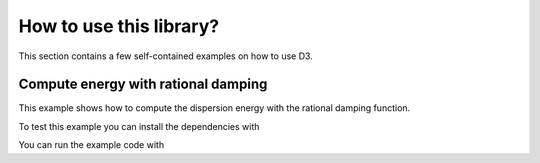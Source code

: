 How to use this library?
========================

This section contains a few self-contained examples on how to use D3.


Compute energy with rational damping
------------------------------------

This example shows how to compute the dispersion energy with the rational damping function.

.. tab-set::
   :sync-group: code

   .. tab-item:: Fortran
      :sync: fortran

      .. literalinclude:: minimal-example/energy.f90
         :language: fortran
         :caption: energy.f90

   .. tab-item:: C
      :sync: c

      .. literalinclude:: minimal-example/energy.c
         :language: c
         :caption: energy.c

   .. tab-item:: Python
      :sync: python

      .. literalinclude:: minimal-example/energy.py
         :language: python
         :caption: energy.py

To test this example you can install the dependencies with

.. tab-set::
   :sync-group: code

   .. tab-item:: Fortran
      :sync: fortran

      .. code-block:: text

         mamba create d3 simple-dftd3 fortran-compiler pkg-config
         mamba activate d3

   .. tab-item:: C
      :sync: c

      .. code-block:: text

         mamba create d3 simple-dftd3 c-compiler pkg-config
         mamba activate d3

   .. tab-item:: Python
      :sync: python

      .. code-block:: text

         mamba create d3 dftd3-python
         mamba activate d3

You can run the example code with

.. tab-set::
   :sync-group: code

   .. tab-item:: Fortran
      :sync: fortran

      .. code-block:: shell

         ❯ $FC energy.f90 $(pkg-config s-dftd3 mctc-lib --cflags --libs) && ./a.out
         Dispersion energy for PBE0-D3(BJ) is -0.0009218696 Hartree

   .. tab-item:: C
      :sync: c

      .. code-block:: shell

         ❯ $CC energy.c $(pkg-config s-dftd3 mctc-lib --cflags --libs) && ./a.out
         Dispersion energy for PBE0-D3(BJ) is -0.0009218696 Hartree

   .. tab-item:: Python
      :sync: python

      .. code-block:: shell

         ❯ python energy.py
         Dispersion energy for PBE0-D3(BJ) is -0.0009218696 Hartree

